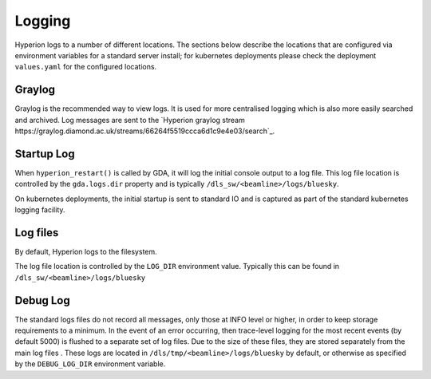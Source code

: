 Logging
-------

Hyperion logs to a number of different locations. The sections below describe the locations that are configured via 
environment variables for a standard server install; for kubernetes deployments please check the deployment 
``values.yaml`` for the configured locations. 

Graylog
~~~~~~~

Graylog is the recommended way to view logs. It is used for more centralised logging which is also more easily 
searched and archived. Log messages are sent to the `Hyperion graylog stream https://graylog.diamond.ac.uk/streams/66264f5519ccca6d1c9e4e03/search`_.


Startup Log
~~~~~~~~~~~

When ``hyperion_restart()`` is called by GDA, it will log the initial console output to a log file. This log file 
location is 
controlled by the ``gda.logs.dir`` property and is typically ``/dls_sw/<beamline>/logs/bluesky``.

On kubernetes deployments, the initial startup is sent to standard IO and is captured as part of the standard 
kubernetes logging facility.

Log files
~~~~~~~~~

By default, Hyperion logs to the filesystem.

The log file location is controlled by the ``LOG_DIR`` environment value. Typically this can be found in 
``/dls_sw/<beamline>/logs/bluesky``

Debug Log
~~~~~~~~~

The standard logs files do not record all messages, only those at INFO level or higher, in order to keep storage 
requirements to a minimum. 
In the event of an error occurring, then trace-level logging for the most recent events (by default 5000) is flushed 
to a separate set of log files. Due to the size of these files, they are stored separately from the main log files
. These logs are located in ``/dls/tmp/<beamline>/logs/bluesky`` by default, or 
otherwise as specified by the ``DEBUG_LOG_DIR`` environment variable.  
